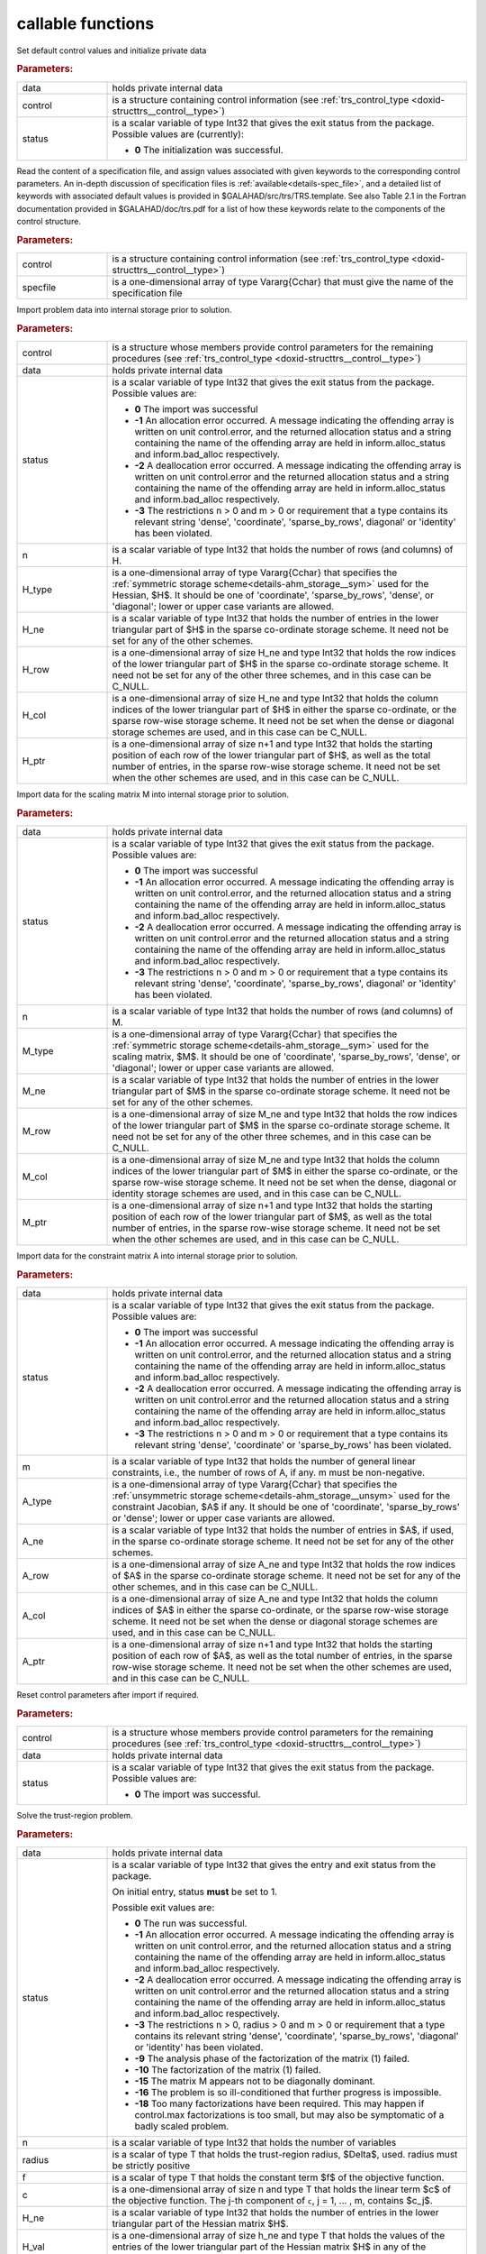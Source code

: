 callable functions
------------------

.. index:: pair: function; trs_initialize
.. _doxid-galahad__trs_8h_1acb066d992c4ec394402bc7b7317e1163:

.. ref-code-block:: julia
	:class: doxyrest-title-code-block

        function trs_initialize(T, data, control, status)

Set default control values and initialize private data

.. rubric:: Parameters:

.. list-table::
	:widths: 20 80

	*
		- data

		- holds private internal data

	*
		- control

		- is a structure containing control information (see :ref:`trs_control_type <doxid-structtrs__control__type>`)

	*
		- status

		- is a scalar variable of type Int32 that gives the exit
		  status from the package. Possible values are
		  (currently):

		  * **0**
                    The initialization was successful.

.. index:: pair: function; trs_read_specfile
.. _doxid-galahad__trs_8h_1adc7c56e7be2f7cc9d32921582d379b13:

.. ref-code-block:: julia
	:class: doxyrest-title-code-block

        function trs_read_specfile(T, control, specfile)

Read the content of a specification file, and assign values associated
with given keywords to the corresponding control parameters.  An
in-depth discussion of specification files is
:ref:`available<details-spec_file>`, and a detailed list of keywords
with associated default values is provided in
\$GALAHAD/src/trs/TRS.template.  See also Table 2.1 in the Fortran
documentation provided in \$GALAHAD/doc/trs.pdf for a list of how these
keywords relate to the components of the control structure.

.. rubric:: Parameters:

.. list-table::
	:widths: 20 80

	*
		- control

		- is a structure containing control information (see :ref:`trs_control_type <doxid-structtrs__control__type>`)

	*
		- specfile

		- is a one-dimensional array of type Vararg{Cchar} that must give the name of the specification file

.. index:: pair: function; trs_import
.. _doxid-galahad__trs_8h_1a4becded30e9b95fe7028b7799292c0af:

.. ref-code-block:: julia
	:class: doxyrest-title-code-block

        function trs_import(T, control, data, status, n, 
                            H_type, H_ne, H_row, H_col, H_ptr)

Import problem data into internal storage prior to solution.

.. rubric:: Parameters:

.. list-table::
	:widths: 20 80

	*
		- control

		- is a structure whose members provide control parameters for the remaining procedures (see :ref:`trs_control_type <doxid-structtrs__control__type>`)

	*
		- data

		- holds private internal data

	*
		- status

		- is a scalar variable of type Int32 that gives the exit
		  status from the package. Possible values are:

		  * **0**
                    The import was successful

		  * **-1**
                    An allocation error occurred. A message indicating
                    the offending array is written on unit
                    control.error, and the returned allocation status
                    and a string containing the name of the offending
                    array are held in inform.alloc_status and
                    inform.bad_alloc respectively.

		  * **-2**
                    A deallocation error occurred. A message indicating
                    the offending array is written on unit control.error
                    and the returned allocation status and a string
                    containing the name of the offending array are held
                    in inform.alloc_status and inform.bad_alloc
                    respectively.

		  * **-3**
                    The restrictions n > 0 and m > 0 or requirement that
                    a type contains its relevant string 'dense',
                    'coordinate', 'sparse_by_rows', diagonal' or
                    'identity' has been violated.

	*
		- n

		- is a scalar variable of type Int32 that holds the number of rows (and columns) of H.

	*
		- H_type

		- is a one-dimensional array of type Vararg{Cchar} that specifies the :ref:`symmetric storage scheme<details-ahm_storage__sym>` used for the Hessian, $H$. It should be one of 'coordinate', 'sparse_by_rows', 'dense', or 'diagonal'; lower or upper case variants are allowed.

	*
		- H_ne

		- is a scalar variable of type Int32 that holds the number of entries in the lower triangular part of $H$ in the sparse co-ordinate storage scheme. It need not be set for any of the other schemes.

	*
		- H_row

		- is a one-dimensional array of size H_ne and type Int32 that holds the row indices of the lower triangular part of $H$ in the sparse co-ordinate storage scheme. It need not be set for any of the other three schemes, and in this case can be C_NULL.

	*
		- H_col

		- is a one-dimensional array of size H_ne and type Int32 that holds the column indices of the lower triangular part of $H$ in either the sparse co-ordinate, or the sparse row-wise storage scheme. It need not be set when the dense or diagonal storage schemes are used, and in this case can be C_NULL.

	*
		- H_ptr

		- is a one-dimensional array of size n+1 and type Int32 that holds the starting position of each row of the lower triangular part of $H$, as well as the total number of entries, in the sparse row-wise storage scheme. It need not be set when the other schemes are used, and in this case can be C_NULL.

.. index:: pair: function; trs_import_m
.. _doxid-galahad__trs_8h_1a427420b6025d522bb7b3c652e8c2be48:

.. ref-code-block:: julia
	:class: doxyrest-title-code-block

        function trs_import_m(T, data, status, n, M_type, M_ne, M_row, M_col, M_ptr)

Import data for the scaling matrix M into internal storage prior to solution.

.. rubric:: Parameters:

.. list-table::
	:widths: 20 80

	*
		- data

		- holds private internal data

	*
		- status

		- is a scalar variable of type Int32 that gives the exit
		  status from the package. Possible values are:

		  * **0**
                    The import was successful

		  * **-1**
                    An allocation error occurred. A message indicating
                    the offending array is written on unit
                    control.error, and the returned allocation status
                    and a string containing the name of the offending
                    array are held in inform.alloc_status and
                    inform.bad_alloc respectively.

		  * **-2**
                    A deallocation error occurred. A message indicating
                    the offending array is written on unit control.error
                    and the returned allocation status and a string
                    containing the name of the offending array are held
                    in inform.alloc_status and inform.bad_alloc
                    respectively.

		  * **-3**
                    The restrictions n > 0 and m > 0 or requirement that
                    a type contains its relevant string 'dense',
                    'coordinate', 'sparse_by_rows', diagonal' or
                    'identity' has been violated.

	*
		- n

		- is a scalar variable of type Int32 that holds the number of rows (and columns) of M.

	*
		- M_type

		- is a one-dimensional array of type Vararg{Cchar} that specifies the :ref:`symmetric storage scheme<details-ahm_storage__sym>` used for the scaling matrix, $M$. It should be one of 'coordinate', 'sparse_by_rows', 'dense', or 'diagonal'; lower or upper case variants are allowed.

	*
		- M_ne

		- is a scalar variable of type Int32 that holds the number of entries in the lower triangular part of $M$ in the sparse co-ordinate storage scheme. It need not be set for any of the other schemes.

	*
		- M_row

		- is a one-dimensional array of size M_ne and type Int32 that holds the row indices of the lower triangular part of $M$ in the sparse co-ordinate storage scheme. It need not be set for any of the other three schemes, and in this case can be C_NULL.

	*
		- M_col

		- is a one-dimensional array of size M_ne and type Int32 that holds the column indices of the lower triangular part of $M$ in either the sparse co-ordinate, or the sparse row-wise storage scheme. It need not be set when the dense, diagonal or identity storage schemes are used, and in this case can be C_NULL.

	*
		- M_ptr

		- is a one-dimensional array of size n+1 and type Int32 that holds the starting position of each row of the lower triangular part of $M$, as well as the total number of entries, in the sparse row-wise storage scheme. It need not be set when the other schemes are used, and in this case can be C_NULL.

.. index:: pair: function; trs_import_a
.. _doxid-galahad__trs_8h_1ad726ff8f6c25c4384d2b952e8fab4409:

.. ref-code-block:: julia
	:class: doxyrest-title-code-block

        function trs_import_a(T, data, status, m, A_type, A_ne, A_row, A_col, A_ptr)

Import data for the constraint matrix A into internal storage prior to solution.

.. rubric:: Parameters:

.. list-table::
	:widths: 20 80

	*
		- data

		- holds private internal data

	*
		- status

		- is a scalar variable of type Int32 that gives the exit
		  status from the package. Possible values are:

		  * **0**
                    The import was successful

		  * **-1**
                    An allocation error occurred. A message indicating
                    the offending array is written on unit
                    control.error, and the returned allocation status
                    and a string containing the name of the offending
                    array are held in inform.alloc_status and
                    inform.bad_alloc respectively.

		  * **-2**
                    A deallocation error occurred. A message indicating
                    the offending array is written on unit control.error
                    and the returned allocation status and a string
                    containing the name of the offending array are held
                    in inform.alloc_status and inform.bad_alloc
                    respectively.

		  * **-3**
                    The restrictions n > 0 and m > 0 or requirement that
                    a type contains its relevant string 'dense',
                    'coordinate' or 'sparse_by_rows' has been violated.

	*
		- m

		- is a scalar variable of type Int32 that holds the number of general linear constraints, i.e., the number of rows of A, if any. m must be non-negative.

	*
		- A_type

		- is a one-dimensional array of type Vararg{Cchar} that specifies the :ref:`unsymmetric storage scheme<details-ahm_storage__unsym>` used for the constraint Jacobian, $A$ if any. It should be one of 'coordinate', 'sparse_by_rows' or 'dense'; lower or upper case variants are allowed.

	*
		- A_ne

		- is a scalar variable of type Int32 that holds the number of entries in $A$, if used, in the sparse co-ordinate storage scheme. It need not be set for any of the other schemes.

	*
		- A_row

		- is a one-dimensional array of size A_ne and type Int32 that holds the row indices of $A$ in the sparse co-ordinate storage scheme. It need not be set for any of the other schemes, and in this case can be C_NULL.

	*
		- A_col

		- is a one-dimensional array of size A_ne and type Int32 that holds the column indices of $A$ in either the sparse co-ordinate, or the sparse row-wise storage scheme. It need not be set when the dense or diagonal storage schemes are used, and in this case can be C_NULL.

	*
		- A_ptr

		- is a one-dimensional array of size n+1 and type Int32 that holds the starting position of each row of $A$, as well as the total number of entries, in the sparse row-wise storage scheme. It need not be set when the other schemes are used, and in this case can be C_NULL.

.. index:: pair: function; trs_reset_control
.. _doxid-galahad__trs_8h_1aae677e64bacb35354f49326815b694c3:

.. ref-code-block:: julia
	:class: doxyrest-title-code-block

        function trs_reset_control(T, control, data, status)

Reset control parameters after import if required.

.. rubric:: Parameters:

.. list-table::
	:widths: 20 80

	*
		- control

		- is a structure whose members provide control parameters for the remaining procedures (see :ref:`trs_control_type <doxid-structtrs__control__type>`)

	*
		- data

		- holds private internal data

	*
		- status

		- is a scalar variable of type Int32 that gives the exit
		  status from the package. Possible values are:

		  * **0**
                    The import was successful.

.. index:: pair: function; trs_solve_problem
.. _doxid-galahad__trs_8h_1aadb8a751c29efcef663bf9560a1f9a8e:

.. ref-code-block:: julia
	:class: doxyrest-title-code-block

        function trs_solve_problem(T, data, status, n, radius, f, c, H_ne, H_val, 
                                   x, M_ne, M_val, m, A_ne, A_val, y)

Solve the trust-region problem.

.. rubric:: Parameters:

.. list-table::
	:widths: 20 80

	*
		- data

		- holds private internal data

	*
		- status

		- is a scalar variable of type Int32 that gives the
		  entry and exit status from the package.

		  On initial entry, status **must** be set to 1.

		  Possible exit values are:

		  * **0**
                    The run was successful.

		  * **-1**
                    An allocation error occurred. A message indicating
                    the offending array is written on unit
                    control.error, and the returned allocation status
                    and a string containing the name of the offending
                    array are held in inform.alloc_status and
                    inform.bad_alloc respectively.

		  * **-2**
                    A deallocation error occurred. A message indicating
                    the offending array is written on unit control.error
                    and the returned allocation status and a string
                    containing the name of the offending array are held
                    in inform.alloc_status and inform.bad_alloc
                    respectively.

		  * **-3**
                    The restrictions n > 0, radius > 0 and m > 0 or
                    requirement that a type contains its relevant string
                    'dense', 'coordinate', 'sparse_by_rows', 'diagonal'
                    or 'identity' has been violated.

		  * **-9**
                    The analysis phase of the factorization of the
                    matrix (1) failed.

		  * **-10**
                    The factorization of the matrix (1) failed.

		  * **-15**
                    The matrix M appears not to be diagonally dominant.

		  * **-16**
                    The problem is so ill-conditioned that further
                    progress is impossible.

		  * **-18**
                    Too many factorizations have been required. This may
                    happen if control.max factorizations is too small,
                    but may also be symptomatic of a badly scaled
                    problem.

	*
		- n

		- is a scalar variable of type Int32 that holds the number of variables

	*
		- radius

		- is a scalar of type T that holds the trust-region radius, $\Delta$, used. radius must be strictly positive

	*
		- f

		- is a scalar of type T that holds the constant term $f$ of the objective function.

	*
		- c

		- is a one-dimensional array of size n and type T that holds the linear term $c$ of the objective function. The j-th component of ``c``, j = 1, ... , m, contains $c_j$.

	*
		- H_ne

		- is a scalar variable of type Int32 that holds the number of entries in the lower triangular part of the Hessian matrix $H$.

	*
		- H_val

		- is a one-dimensional array of size h_ne and type T that holds the values of the entries of the lower triangular part of the Hessian matrix $H$ in any of the available storage schemes.

	*
		- x

		- is a one-dimensional array of size n and type T that holds the values $x$ of the optimization variables. The j-th component of ``x``, j = 1, ... , n, contains $x_j$.

	*
		- M_ne

		- is a scalar variable of type Int32 that holds the number of entries in the scaling matrix $M$ if it not the identity matrix.

	*
		- M_val

		- is a one-dimensional array of size M_ne and type T that holds the values of the entries of the scaling matrix $M$, if it is not the identity matrix, in any of the available storage schemes. If M_val is C_NULL, M will be taken to be the identity matrix.

	*
		- m

		- is a scalar variable of type Int32 that holds the number of general linear constraints, if any. m must be non-negative.

	*
		- A_ne

		- is a scalar variable of type Int32 that holds the number of entries in the constraint Jacobian matrix $A$ if used. A_ne must be non-negative.

	*
		- A_val

		- is a one-dimensional array of size A_ne and type T that holds the values of the entries of the constraint Jacobian matrix $A$, if used, in any of the available storage schemes. If A_val is C_NULL, no constraints will be enforced.

	*
		- y

		- is a one-dimensional array of size m and type T that holds the values $y$ of the Lagrange multipliers for the equality constraints $A x = 0$ if used. The i-th component of ``y``, i = 1, ... , m, contains $y_i$.

.. index:: pair: function; trs_information
.. _doxid-galahad__trs_8h_1a3dda24010e564e2d6536cc7ea518451e:

.. ref-code-block:: julia
	:class: doxyrest-title-code-block

        function trs_information(T, data, inform, status)

Provides output information

.. rubric:: Parameters:

.. list-table::
	:widths: 20 80

	*
		- data

		- holds private internal data

	*
		- inform

		- is a structure containing output information (see :ref:`trs_inform_type <doxid-structtrs__inform__type>`)

	*
		- status

		- is a scalar variable of type Int32 that gives the exit
		  status from the package. Possible values are
		  (currently):

		  * **0**
                    The values were recorded successfully

.. index:: pair: function; trs_terminate
.. _doxid-galahad__trs_8h_1ab5cf0077db0631814fdd03599a585376:

.. ref-code-block:: julia
	:class: doxyrest-title-code-block

        function trs_terminate(T, data, control, inform)

Deallocate all internal private storage

.. rubric:: Parameters:

.. list-table::
	:widths: 20 80

	*
		- data

		- holds private internal data

	*
		- control

		- is a structure containing control information (see :ref:`trs_control_type <doxid-structtrs__control__type>`)

	*
		- inform

		- is a structure containing output information (see :ref:`trs_inform_type <doxid-structtrs__inform__type>`)
